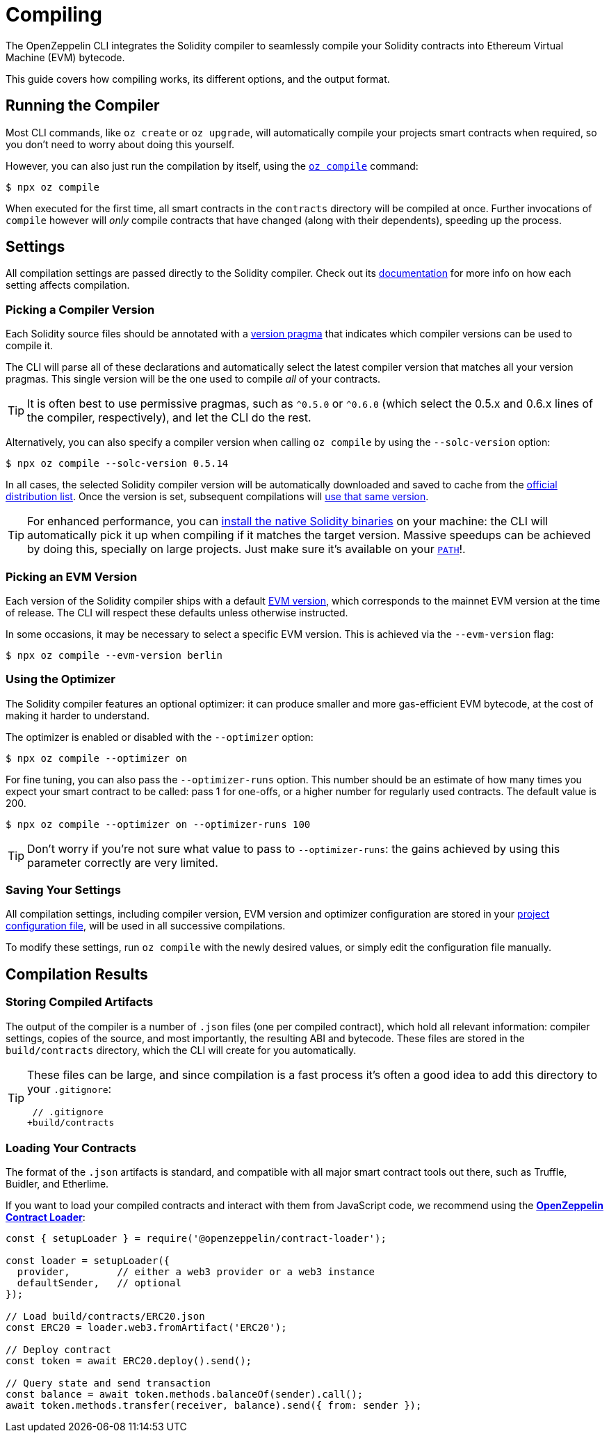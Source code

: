 = Compiling

The OpenZeppelin CLI integrates the Solidity compiler to seamlessly compile your Solidity contracts into Ethereum Virtual Machine (EVM) bytecode.

This guide covers how compiling works, its different options, and the output format.

== Running the Compiler

Most CLI commands, like `oz create` or `oz upgrade`, will automatically compile your projects smart contracts when required, so you don't need to worry about doing this yourself.

However, you can also just run the compilation by itself, using the xref:commands.adoc#compile[`oz compile`] command:

```console
$ npx oz compile
```

When executed for the first time, all smart contracts in the `contracts` directory will be compiled at once. Further invocations of `compile` however will _only_ compile contracts that have changed (along with their dependents), speeding up the process.

== Settings

All compilation settings are passed directly to the Solidity compiler. Check out its https://solidity.readthedocs.io/en/v0.5.15/using-the-compiler.html[documentation] for more info on how each setting affects compilation.

=== Picking a Compiler Version

Each Solidity source files should be annotated with a https://solidity.readthedocs.io/en/v0.5.15/layout-of-source-files.html#version-pragma[version pragma] that indicates which compiler versions can be used to compile it.

The CLI will parse all of these declarations and automatically select the latest compiler version that matches all your version pragmas. This single version will be the one used to compile _all_ of your contracts.

TIP: It is often best to use permissive pragmas, such as `^0.5.0` or `^0.6.0` (which select the 0.5.x and 0.6.x lines of the compiler, respectively), and let the CLI do the rest.

Alternatively, you can also specify a compiler version when calling `oz compile` by using the `--solc-version` option:

```console
$ npx oz compile --solc-version 0.5.14
```

In all cases, the selected Solidity compiler version will be automatically downloaded and saved to cache from the https://solc-bin.ethereum.org/bin/list.json[official distribution list]. Once the version is set, subsequent compilations will <<saving-your-settings, use that same version>>.

TIP: For enhanced performance, you can https://solidity.readthedocs.io/en/v0.5.15/installing-solidity.html#binary-packages[install the native Solidity binaries] on your machine: the CLI will automatically pick it up when compiling if it matches the target version. Massive speedups can be achieved by doing this, specially on large projects. Just make sure it's available on your https://en.wikipedia.org/wiki/PATH_(variable)[`PATH`]!.

=== Picking an EVM Version

Each version of the Solidity compiler ships with a default https://solidity.readthedocs.io/en/v0.5.15/using-the-compiler.html#setting-the-evm-version-to-target[EVM version], which corresponds to the mainnet EVM version at the time of release. The CLI will respect these defaults unless otherwise instructed.

In some occasions, it may be necessary to select a specific EVM version. This is achieved via the `--evm-version` flag:

```console
$ npx oz compile --evm-version berlin
```

=== Using the Optimizer

The Solidity compiler features an optional optimizer: it can produce smaller and more gas-efficient EVM bytecode, at the cost of making it harder to understand.

The optimizer is enabled or disabled with the `--optimizer` option:

```console
$ npx oz compile --optimizer on
```

For fine tuning, you can also pass the `--optimizer-runs` option. This number should be an estimate of how many times you expect your smart contract to be called: pass 1 for one-offs, or a higher number for regularly used contracts. The default value is 200.

```console
$ npx oz compile --optimizer on --optimizer-runs 100
```

TIP: Don't worry if you're not sure what value to pass to `--optimizer-runs`: the gains achieved by using this parameter correctly are very limited.

[[saving-your-settings]]
=== Saving Your Settings

All compilation settings, including compiler version, EVM version and optimizer configuration are stored in your xref:configuration.adoc#project.json[project configuration file], will be used in all successive compilations.

To modify these settings, run `oz compile` with the newly desired values, or simply edit the configuration file manually.

== Compilation Results

=== Storing Compiled Artifacts

The output of the compiler is a number of `.json` files (one per compiled contract), which hold all relevant information: compiler settings, copies of the source, and most importantly, the resulting ABI and bytecode. These files are stored in the `build/contracts` directory, which the CLI will create for you automatically.

[TIP]
====
These files can be large, and since compilation is a fast process it's often a good idea to add this directory to your `.gitignore`:

```diff
 // .gitignore
+build/contracts
```
====

=== Loading Your Contracts

The format of the `.json` artifacts is standard, and compatible with all major smart contract tools out there, such as Truffle, Buidler, and Etherlime.

If you want to load your compiled contracts and interact with them from JavaScript code, we recommend using the xref:contract-loader::index.adoc[*OpenZeppelin Contract Loader*]:

```javascript
const { setupLoader } = require('@openzeppelin/contract-loader');

const loader = setupLoader({
  provider,        // either a web3 provider or a web3 instance
  defaultSender,   // optional
});

// Load build/contracts/ERC20.json
const ERC20 = loader.web3.fromArtifact('ERC20');

// Deploy contract
const token = await ERC20.deploy().send();

// Query state and send transaction
const balance = await token.methods.balanceOf(sender).call();
await token.methods.transfer(receiver, balance).send({ from: sender });
```
